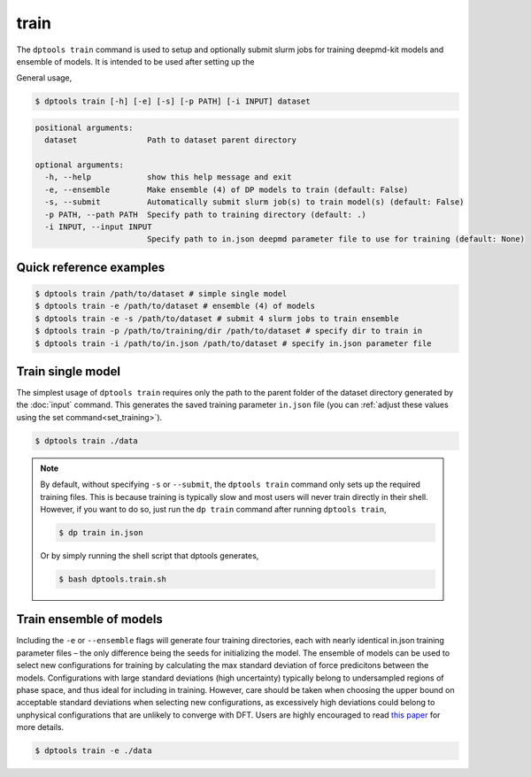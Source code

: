 =====
train
=====

The ``dptools train`` command is used to setup and optionally submit slurm jobs for training
deepmd-kit models and ensemble of models. It is intended to be used after setting up the 

General usage,

.. code-block:: console

   $ dptools train [-h] [-e] [-s] [-p PATH] [-i INPUT] dataset

.. code-block:: bash

   positional arguments:
     dataset               Path to dataset parent directory
   
   optional arguments:
     -h, --help            show this help message and exit
     -e, --ensemble        Make ensemble (4) of DP models to train (default: False)
     -s, --submit          Automatically submit slurm job(s) to train model(s) (default: False)
     -p PATH, --path PATH  Specify path to training directory (default: .)
     -i INPUT, --input INPUT
                           Specify path to in.json deepmd parameter file to use for training (default: None)


Quick reference examples
------------------------

.. code-block:: console

   $ dptools train /path/to/dataset # simple single model
   $ dptools train -e /path/to/dataset # ensemble (4) of models
   $ dptools train -e -s /path/to/dataset # submit 4 slurm jobs to train ensemble
   $ dptools train -p /path/to/training/dir /path/to/dataset # specify dir to train in
   $ dptools train -i /path/to/in.json /path/to/dataset # specify in.json parameter file


Train single model
------------------

The simplest usage of ``dptools train`` requires only the path to the parent folder of the
dataset directory generated by the :doc:`input` command. This generates the saved training
parameter ``in.json`` file (you can :ref:`adjust these values using the set command<set_training>`).

.. code-block:: console

   $ dptools train ./data


.. note::

   By default, without specifying ``-s`` or ``--submit``, the ``dptools train`` command
   only sets up the required training files. This is because training is typically slow
   and most users will never train directly in their shell. However, if you want to do so,
   just run the ``dp train`` command after running ``dptools train``,

   .. code-block:: console

      $ dp train in.json

   Or by simply running the shell script that dptools generates,

   .. code-block:: console

      $ bash dptools.train.sh


.. _train_ensemble:

Train ensemble of models
------------------------

Including the ``-e`` or ``--ensemble`` flags will generate four training directories, each with
nearly identical in.json training parameter files – the only difference being the seeds for
initializing the model. The ensemble of models can be used to select new configurations for
training by calculating the max standard deviation of force predicitons between the models.
Configurations with large standard deviations (high uncertainty) typically belong to undersampled
regions of phase space, and thus ideal for including in training. However, care should be taken
when choosing the upper bound on acceptable standard deviations when selecting new configurations,
as excessively high deviations could belong to unphysical configurations that are unlikely
to converge with DFT. Users are highly encouraged to read
`this paper <https://doi.org/10.1016/j.cpc.2020.107206>`_ for more details.


.. code-block:: console

   $ dptools train -e ./data


